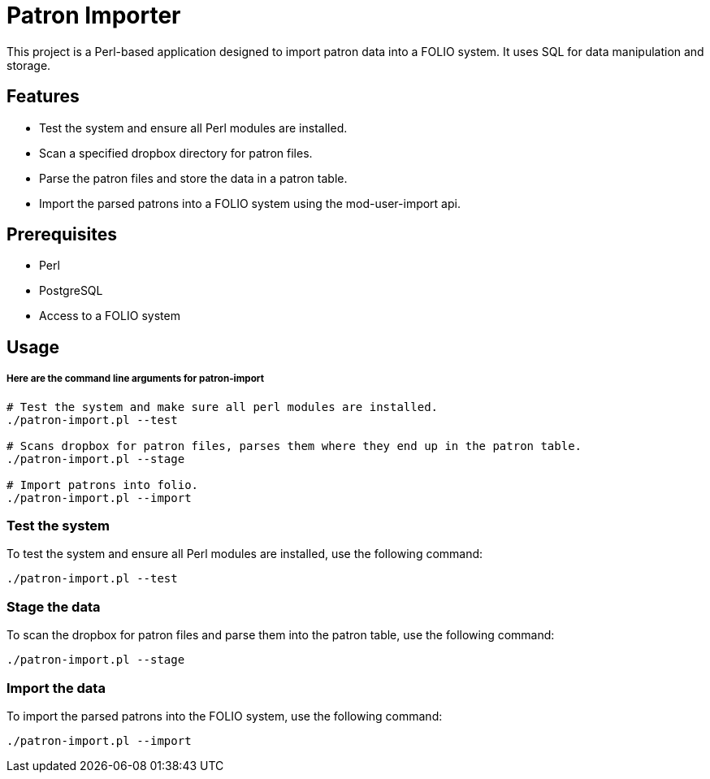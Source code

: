 # Patron Importer

This project is a Perl-based application designed to import patron data into a FOLIO system. It uses SQL for data manipulation and storage.

## Features

- Test the system and ensure all Perl modules are installed.
- Scan a specified dropbox directory for patron files.
- Parse the patron files and store the data in a patron table.
- Import the parsed patrons into a FOLIO system using the mod-user-import api.

## Prerequisites

- Perl
- PostgreSQL
- Access to a FOLIO system

## Usage

===== Here are the command line arguments for patron-import

[source, bash]
----
# Test the system and make sure all perl modules are installed.
./patron-import.pl --test

# Scans dropbox for patron files, parses them where they end up in the patron table.
./patron-import.pl --stage

# Import patrons into folio.
./patron-import.pl --import
----

### Test the system

To test the system and ensure all Perl modules are installed, use the following command:

```bash
./patron-import.pl --test
```

### Stage the data

To scan the dropbox for patron files and parse them into the patron table, use the following command:

```bash
./patron-import.pl --stage
```

### Import the data

To import the parsed patrons into the FOLIO system, use the following command:

```bash
./patron-import.pl --import
```
